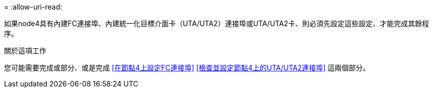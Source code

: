 = 
:allow-uri-read: 


如果node4具有內建FC連接埠、內建統一化目標介面卡（UTA/UTA2）連接埠或UTA/UTA2卡、則必須先設定這些設定、才能完成其餘程序。

.關於這項工作
您可能需要完成或部分、或是完成 <<在節點4上設定FC連接埠>> <<檢查並設定節點4上的UTA/UTA2連接埠>> 這兩個部分。

